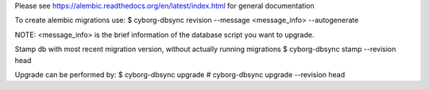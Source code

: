 Please see https://alembic.readthedocs.org/en/latest/index.html for general documentation

To create alembic migrations use:
$ cyborg-dbsync revision --message <message_info> --autogenerate

NOTE: <message_info> is the brief information of the database script you want to upgrade.

Stamp db with most recent migration version, without actually running migrations
$ cyborg-dbsync stamp --revision head

Upgrade can be performed by:
$ cyborg-dbsync upgrade
# cyborg-dbsync upgrade --revision head
